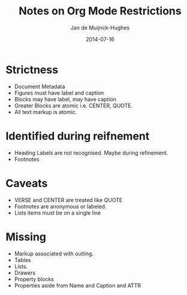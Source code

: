 #+TITLE: Notes on Org Mode Restrictions
#+AUTHOR: Jan de Muijnck-Hughes
#+DATE: 2014-07-16

* Strictness
+ Document Metadata
+ Figures must have label and caption
+ Blocks may have label, may have caption
+ Greater Blocks are atomic i.e. CENTER, QUOTE.
+ All text markup is atomic.
* Identified during reifnement
+ Heading Labels are not recognised. Maybe during refinement.
+ Footnotes
* Caveats
+ VERSE and CENTER are treated like QUOTE
+ Footnotes are anonymous or labeled.
+ Lists items must be on a single line
* Missing
+ Markup associated with outling.
+ Tables
+ Lists.
+ Drawers
+ Property blocks
+ Properties aside from Name and Caption and ATTR
